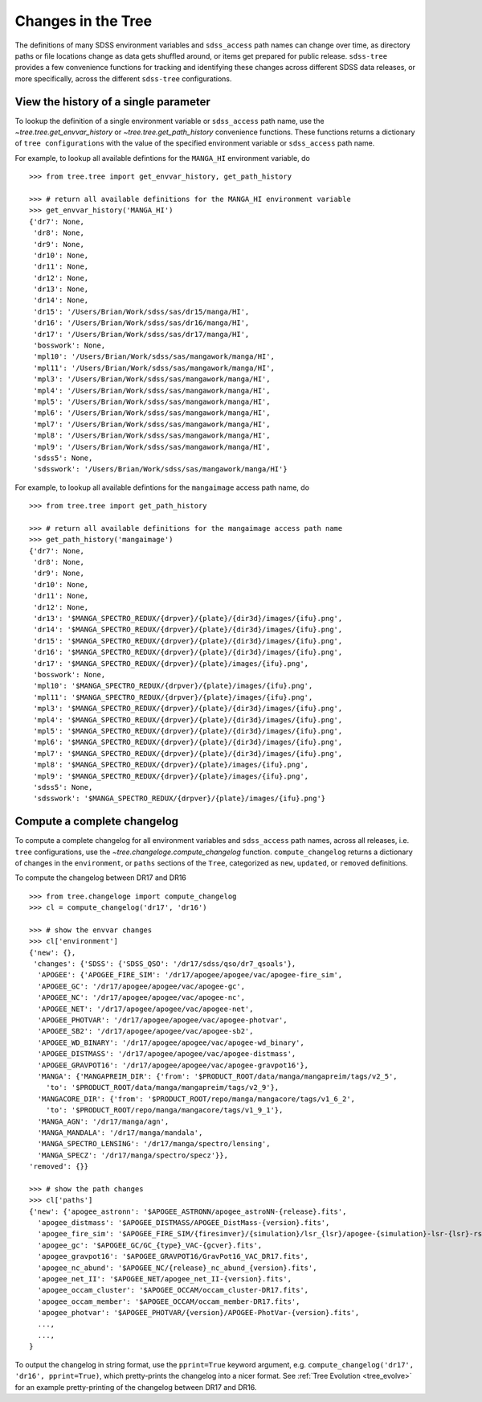 
.. _changes:

Changes in the Tree
===================

The definitions of many SDSS environment variables and ``sdss_access`` path names 
can change over time, as directory paths or file locations change as data gets shuffled around, or
items get prepared for public release.  ``sdss-tree`` provides a few convenience functions for 
tracking and identifying these changes across different SDSS data releases, or more specifically, 
across the different ``sdss-tree`` configurations.  

View the history of a single parameter
--------------------------------------

To lookup the definition of a single environment variable or ``sdss_access`` path name, use 
the `~tree.tree.get_envvar_history` or `~tree.tree.get_path_history` convenience functions.  These
functions returns a dictionary of ``tree configurations`` with the value of the specified 
environment variable or ``sdss_access`` path name.

For example, to lookup all available defintions for the ``MANGA_HI`` environment variable, do
::

    >>> from tree.tree import get_envvar_history, get_path_history

    >>> # return all available definitions for the MANGA_HI environment variable
    >>> get_envvar_history('MANGA_HI')
    {'dr7': None,
     'dr8': None,
     'dr9': None,
     'dr10': None,
     'dr11': None,
     'dr12': None,
     'dr13': None,
     'dr14': None,
     'dr15': '/Users/Brian/Work/sdss/sas/dr15/manga/HI',
     'dr16': '/Users/Brian/Work/sdss/sas/dr16/manga/HI',
     'dr17': '/Users/Brian/Work/sdss/sas/dr17/manga/HI',
     'bosswork': None,
     'mpl10': '/Users/Brian/Work/sdss/sas/mangawork/manga/HI',
     'mpl11': '/Users/Brian/Work/sdss/sas/mangawork/manga/HI',
     'mpl3': '/Users/Brian/Work/sdss/sas/mangawork/manga/HI',
     'mpl4': '/Users/Brian/Work/sdss/sas/mangawork/manga/HI',
     'mpl5': '/Users/Brian/Work/sdss/sas/mangawork/manga/HI',
     'mpl6': '/Users/Brian/Work/sdss/sas/mangawork/manga/HI',
     'mpl7': '/Users/Brian/Work/sdss/sas/mangawork/manga/HI',
     'mpl8': '/Users/Brian/Work/sdss/sas/mangawork/manga/HI',
     'mpl9': '/Users/Brian/Work/sdss/sas/mangawork/manga/HI',
     'sdss5': None,
     'sdsswork': '/Users/Brian/Work/sdss/sas/mangawork/manga/HI'}

For example, to lookup all available defintions for the ``mangaimage`` access path name, do
::

    >>> from tree.tree import get_path_history

    >>> # return all available definitions for the mangaimage access path name
    >>> get_path_history('mangaimage')
    {'dr7': None,
     'dr8': None,
     'dr9': None,
     'dr10': None,
     'dr11': None,
     'dr12': None,
     'dr13': '$MANGA_SPECTRO_REDUX/{drpver}/{plate}/{dir3d}/images/{ifu}.png',
     'dr14': '$MANGA_SPECTRO_REDUX/{drpver}/{plate}/{dir3d}/images/{ifu}.png',
     'dr15': '$MANGA_SPECTRO_REDUX/{drpver}/{plate}/{dir3d}/images/{ifu}.png',
     'dr16': '$MANGA_SPECTRO_REDUX/{drpver}/{plate}/{dir3d}/images/{ifu}.png',
     'dr17': '$MANGA_SPECTRO_REDUX/{drpver}/{plate}/images/{ifu}.png',
     'bosswork': None,
     'mpl10': '$MANGA_SPECTRO_REDUX/{drpver}/{plate}/images/{ifu}.png',
     'mpl11': '$MANGA_SPECTRO_REDUX/{drpver}/{plate}/images/{ifu}.png',
     'mpl3': '$MANGA_SPECTRO_REDUX/{drpver}/{plate}/{dir3d}/images/{ifu}.png',
     'mpl4': '$MANGA_SPECTRO_REDUX/{drpver}/{plate}/{dir3d}/images/{ifu}.png',
     'mpl5': '$MANGA_SPECTRO_REDUX/{drpver}/{plate}/{dir3d}/images/{ifu}.png',
     'mpl6': '$MANGA_SPECTRO_REDUX/{drpver}/{plate}/{dir3d}/images/{ifu}.png',
     'mpl7': '$MANGA_SPECTRO_REDUX/{drpver}/{plate}/{dir3d}/images/{ifu}.png',
     'mpl8': '$MANGA_SPECTRO_REDUX/{drpver}/{plate}/images/{ifu}.png',
     'mpl9': '$MANGA_SPECTRO_REDUX/{drpver}/{plate}/images/{ifu}.png',
     'sdss5': None,
     'sdsswork': '$MANGA_SPECTRO_REDUX/{drpver}/{plate}/images/{ifu}.png'}


Compute a complete changelog
----------------------------

To compute a complete changelog for all environment variables and ``sdss_access`` path names, 
across all releases, i.e. ``tree`` configurations, use the `~tree.changeloge.compute_changelog` 
function.  ``compute_changelog`` returns a dictionary of changes in the ``environment``, or ``paths``
sections of the ``Tree``, categorized as ``new``, ``updated``, or ``removed`` definitions.  

To compute the changelog between DR17 and DR16
::

    >>> from tree.changeloge import compute_changelog
    >>> cl = compute_changelog('dr17', 'dr16')

    >>> # show the envvar changes
    >>> cl['environment']
    {'new': {},
     'changes': {'SDSS': {'SDSS_QSO': '/dr17/sdss/qso/dr7_qsoals'},
      'APOGEE': {'APOGEE_FIRE_SIM': '/dr17/apogee/apogee/vac/apogee-fire_sim',
      'APOGEE_GC': '/dr17/apogee/apogee/vac/apogee-gc',
      'APOGEE_NC': '/dr17/apogee/apogee/vac/apogee-nc',
      'APOGEE_NET': '/dr17/apogee/apogee/vac/apogee-net',
      'APOGEE_PHOTVAR': '/dr17/apogee/apogee/vac/apogee-photvar',
      'APOGEE_SB2': '/dr17/apogee/apogee/vac/apogee-sb2',
      'APOGEE_WD_BINARY': '/dr17/apogee/apogee/vac/apogee-wd_binary',
      'APOGEE_DISTMASS': '/dr17/apogee/apogee/vac/apogee-distmass',
      'APOGEE_GRAVPOT16': '/dr17/apogee/apogee/vac/apogee-gravpot16'},
      'MANGA': {'MANGAPREIM_DIR': {'from': '$PRODUCT_ROOT/data/manga/mangapreim/tags/v2_5',
        'to': '$PRODUCT_ROOT/data/manga/mangapreim/tags/v2_9'},
      'MANGACORE_DIR': {'from': '$PRODUCT_ROOT/repo/manga/mangacore/tags/v1_6_2',
        'to': '$PRODUCT_ROOT/repo/manga/mangacore/tags/v1_9_1'},
      'MANGA_AGN': '/dr17/manga/agn',
      'MANGA_MANDALA': '/dr17/manga/mandala',
      'MANGA_SPECTRO_LENSING': '/dr17/manga/spectro/lensing',
      'MANGA_SPECZ': '/dr17/manga/spectro/specz'}},
    'removed': {}}

    >>> # show the path changes
    >>> cl['paths']
    {'new': {'apogee_astronn': '$APOGEE_ASTRONN/apogee_astroNN-{release}.fits',
      'apogee_distmass': '$APOGEE_DISTMASS/APOGEE_DistMass-{version}.fits',
      'apogee_fire_sim': '$APOGEE_FIRE_SIM/{firesimver}/{simulation}/lsr_{lsr}/apogee-{simulation}-lsr-{lsr}-rslice-{slice}.fits',
      'apogee_gc': '$APOGEE_GC/GC_{type}_VAC-{gcver}.fits',
      'apogee_gravpot16': '$APOGEE_GRAVPOT16/GravPot16_VAC_DR17.fits',
      'apogee_nc_abund': '$APOGEE_NC/{release}_nc_abund_{version}.fits',
      'apogee_net_II': '$APOGEE_NET/apogee_net_II-{version}.fits',
      'apogee_occam_cluster': '$APOGEE_OCCAM/occam_cluster-DR17.fits',
      'apogee_occam_member': '$APOGEE_OCCAM/occam_member-DR17.fits',
      'apogee_photvar': '$APOGEE_PHOTVAR/{version}/APOGEE-PhotVar-{version}.fits',
      ...,
      ...,
    }

To output the changelog in string format, use the ``pprint=True`` keyword argument, e.g. 
``compute_changelog('dr17', 'dr16', pprint=True)``, which pretty-prints the changelog
into a nicer format.  See :ref:`Tree Evolution <tree_evolve>` for an example pretty-printing 
of the changelog between DR17 and DR16. 
